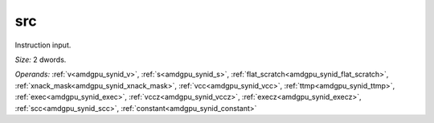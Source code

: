 ..
    **************************************************
    *                                                *
    *   Automatically generated file, do not edit!   *
    *                                                *
    **************************************************

.. _amdgpu_synid_gfx9_src_f73668:

src
===

Instruction input.

*Size:* 2 dwords.

*Operands:* :ref:`v<amdgpu_synid_v>`, :ref:`s<amdgpu_synid_s>`, :ref:`flat_scratch<amdgpu_synid_flat_scratch>`, :ref:`xnack_mask<amdgpu_synid_xnack_mask>`, :ref:`vcc<amdgpu_synid_vcc>`, :ref:`ttmp<amdgpu_synid_ttmp>`, :ref:`exec<amdgpu_synid_exec>`, :ref:`vccz<amdgpu_synid_vccz>`, :ref:`execz<amdgpu_synid_execz>`, :ref:`scc<amdgpu_synid_scc>`, :ref:`constant<amdgpu_synid_constant>`
